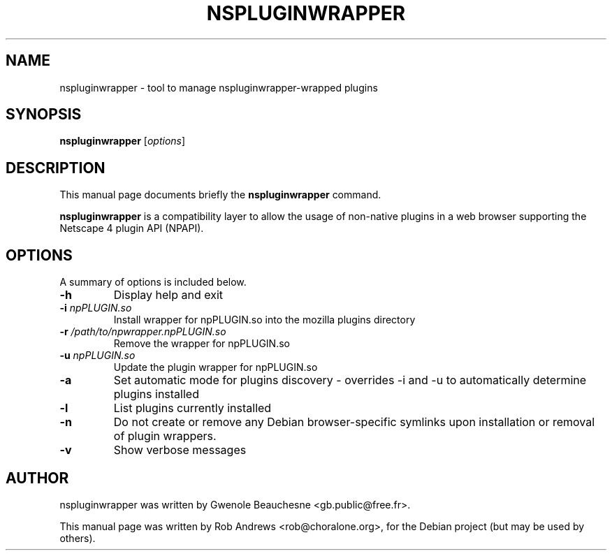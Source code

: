 .\"                                      Hey, EMACS: -*- nroff -*-
.\" First parameter, NAME, should be all caps
.\" Second parameter, SECTION, should be 1-8, maybe w/ subsection
.\" other parameters are allowed: see man(7), man(1)
.TH NSPLUGINWRAPPER 1 "September 2, 2007"
.\" Please adjust this date whenever revising the manpage.
.\"
.\" Some roff macros, for reference:
.\" .nh        disable hyphenation
.\" .hy        enable hyphenation
.\" .ad l      left justify
.\" .ad b      justify to both left and right margins
.\" .nf        disable filling
.\" .fi        enable filling
.\" .br        insert line break
.\" .sp <n>    insert n+1 empty lines
.\" for manpage-specific macros, see man(7)
.SH NAME
nspluginwrapper \- tool to manage nspluginwrapper-wrapped plugins
.SH SYNOPSIS
.B nspluginwrapper
.RI [ options ]
.SH DESCRIPTION
This manual page documents briefly the 
.B nspluginwrapper
command.
.PP
\fBnspluginwrapper\fP is a compatibility layer to allow the usage of non-native
plugins in a web browser supporting the Netscape 4 plugin API (NPAPI).
.SH OPTIONS
A summary of options is included below.
.TP
.B \-h
Display help and exit
.TP
.B \-i \fInpPLUGIN.so\fP
Install wrapper for npPLUGIN.so into the mozilla plugins directory
.TP
.B \-r \fI/path/to/npwrapper.npPLUGIN.so\fP
Remove the wrapper for npPLUGIN.so
.TP
.B \-u \fInpPLUGIN.so\fP
Update the plugin wrapper for npPLUGIN.so
.TP
.B \-a
Set automatic mode for plugins discovery - overrides \-i and \-u to automatically determine plugins installed
.TP
.B \-l
List plugins currently installed
.TP
.B \-n
Do not create or remove any Debian browser-specific symlinks upon installation
or removal of plugin wrappers.
.TP
.B \-v
Show verbose messages
.SH AUTHOR
nspluginwrapper was written by Gwenole Beauchesne <gb.public@free.fr>.
.PP
This manual page was written by Rob Andrews <rob@choralone.org>,
for the Debian project (but may be used by others).
